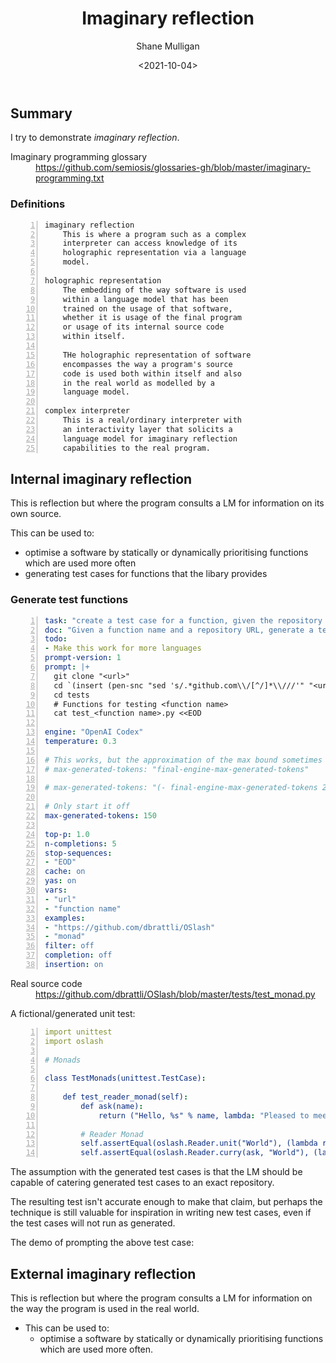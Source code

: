 #+LATEX_HEADER: \usepackage[margin=0.5in]{geometry}
#+OPTIONS: toc:nil

#+HUGO_BASE_DIR: /home/shane/var/smulliga/source/git/semiosis/semiosis-hugo
#+HUGO_SECTION: ./posts

#+TITLE: Imaginary reflection
#+DATE: <2021-10-04>
#+AUTHOR: Shane Mulligan
#+KEYWORDS: codex openai gpt lm nlp

** Summary
I try to demonstrate /imaginary reflection/.

+ Imaginary programming glossary :: https://github.com/semiosis/glossaries-gh/blob/master/imaginary-programming.txt

*** Definitions
#+BEGIN_SRC text -n :async :results verbatim code
  imaginary reflection
      This is where a program such as a complex
      interpreter can access knowledge of its
      holographic representation via a language
      model.
  
  holographic representation
      The embedding of the way software is used
      within a language model that has been
      trained on the usage of that software,
      whether it is usage of the final program
      or usage of its internal source code
      within itself.
  
      THe holographic representation of software
      encompasses the way a program's source
      code is used both within itself and also
      in the real world as modelled by a
      language model.
  
  complex interpreter
      This is a real/ordinary interpreter with
      an interactivity layer that solicits a
      language model for imaginary reflection
      capabilities to the real program.
#+END_SRC

** Internal imaginary reflection
This is reflection but where the program
consults a LM for information on its own
source.

This can be used to:
- optimise a software by statically or dynamically prioritising functions which are used more often
- generating test cases for functions that the libary provides

*** Generate test functions
#+BEGIN_SRC yaml -n :async :results verbatim code
  task: "create a test case for a function, given the repository url"
  doc: "Given a function name and a repository URL, generate a test case"
  todo:
  - Make this work for more languages
  prompt-version: 1
  prompt: |+
    git clone "<url>"
    cd `(insert (pen-snc "sed 's/.*github.com\\/[^/]*\\///'" "<url>"))`
    cd tests
    # Functions for testing <function name>
    cat test_<function name>.py <<EOD
    
  engine: "OpenAI Codex"
  temperature: 0.3
  
  # This works, but the approximation of the max bound sometimes isn't good enough
  # max-generated-tokens: "final-engine-max-generated-tokens"
  
  # max-generated-tokens: "(- final-engine-max-generated-tokens 200)"
  
  # Only start it off
  max-generated-tokens: 150
  
  top-p: 1.0
  n-completions: 5
  stop-sequences:
  - "EOD"
  cache: on
  yas: on
  vars:
  - "url"
  - "function name"
  examples:
  - "https://github.com/dbrattli/OSlash"
  - "monad"
  filter: off
  completion: off
  insertion: on
#+END_SRC

+ Real source code :: https://github.com/dbrattli/OSlash/blob/master/tests/test_monad.py

A fictional/generated unit test:

#+BEGIN_SRC yaml -n :async :results verbatim code
  import unittest
  import oslash
  
  # Monads
  
  class TestMonads(unittest.TestCase):
  
      def test_reader_monad(self):
          def ask(name):
              return ("Hello, %s" % name, lambda: "Pleased to meet you, %s." % name)
  
          # Reader Monad
          self.assertEqual(oslash.Reader.unit("World"), (lambda r: ("Hello, %s" % r, None)), "Reader monad unit failed")
          self.assertEqual(oslash.Reader.curry(ask, "World"), (lambda r: (lambda _: ("
#+END_SRC

The assumption with the generated test cases
is that the LM should be capable of catering
generated test cases to an exact repository.

The resulting test isn't accurate enough to
make that claim, but perhaps the technique is
still valuable for inspiration in writing new
test cases, even if the test cases will not
run as generated.

The demo of prompting the above test case:

#+BEGIN_EXPORT html
<!-- Play on asciinema.com -->
<!-- <a title="asciinema recording" href="https://asciinema.org/a/lhVDv6T1j9Q8NVb8XFyuP4CsT" target="_blank"><img alt="asciinema recording" src="https://asciinema.org/a/lhVDv6T1j9Q8NVb8XFyuP4CsT.svg" /></a> -->
<!-- Play on the blog -->
<script src="https://asciinema.org/a/lhVDv6T1j9Q8NVb8XFyuP4CsT.js" id="asciicast-lhVDv6T1j9Q8NVb8XFyuP4CsT" async></script>
#+END_EXPORT

** External imaginary reflection
This is reflection but where the program
consults a LM for information on the way the
program is used in the real world.

+ This can be used to:
  - optimise a software by statically or
    dynamically prioritising functions which are
    used more often.